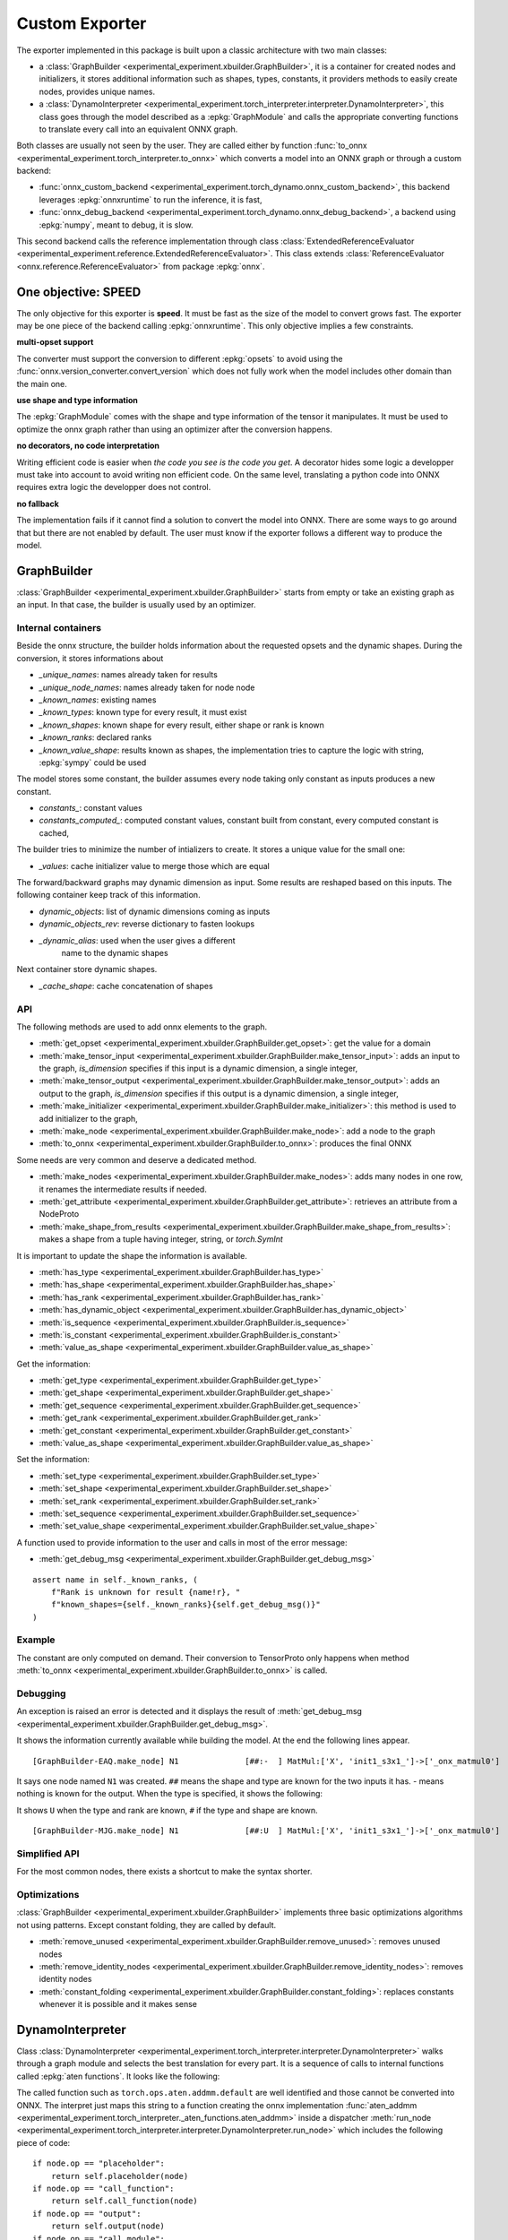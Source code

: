 ===============
Custom Exporter
===============

The exporter implemented in this package is built upon a classic
architecture with two main classes:

* a :class:`GraphBuilder <experimental_experiment.xbuilder.GraphBuilder>`,
  it is a container for created nodes and initializers,
  it stores additional information such as shapes, types, constants,
  it providers methods to easily create nodes, provides unique names.
* a :class:`DynamoInterpreter
  <experimental_experiment.torch_interpreter.interpreter.DynamoInterpreter>`,
  this class goes through the model described as a :epkg:`GraphModule` and
  calls the appropriate converting functions to translate every call
  into an equivalent ONNX graph.

Both classes are usually not seen by the user. They are called either by
function :func:`to_onnx <experimental_experiment.torch_interpreter.to_onnx>`
which converts a model into an ONNX graph or through a custom backend:

* :func:`onnx_custom_backend <experimental_experiment.torch_dynamo.onnx_custom_backend>`,
  this backend leverages :epkg:`onnxruntime` to run the inference, it is fast,
* :func:`onnx_debug_backend <experimental_experiment.torch_dynamo.onnx_debug_backend>`,
  a backend using :epkg:`numpy`, meant to debug, it is slow.

This second backend calls the reference implementation through class
:class:`ExtendedReferenceEvaluator
<experimental_experiment.reference.ExtendedReferenceEvaluator>`.
This class extends :class:`ReferenceEvaluator <onnx.reference.ReferenceEvaluator>`
from package :epkg:`onnx`.

One objective: SPEED
====================

The only objective for this exporter is **speed**. It must be fast as the
size of the model to convert grows fast. The exporter may be one piece
of the backend calling :epkg:`onnxruntime`. This only objective implies
a few constraints.

**multi-opset support**

The converter must support the conversion to different
:epkg:`opsets` to avoid using the
:func:`onnx.version_converter.convert_version` which
does not fully work when the model includes other domain than the main one.

**use shape and type information**

The :epkg:`GraphModule` comes with the shape and type information
of the tensor it manipulates. It must be used to optimize
the onnx graph rather than using an optimizer after the conversion
happens.

**no decorators, no code interpretation**

Writing efficient code is easier when *the code you see is the code you get*.
A decorator hides some logic a developper must take into account
to avoid writing non efficient code. On the same level, translating
a python code into ONNX requires extra logic the developper does not
control.

**no fallback**

The implementation fails if it cannot find a solution to convert
the model into ONNX. There are some ways to go around that but
there are not enabled by default. The user must know if the exporter
follows a different way to produce the model.

GraphBuilder
============

:class:`GraphBuilder <experimental_experiment.xbuilder.GraphBuilder>`
starts from empty or take an existing graph as an input.
In that case, the builder is usually used by an optimizer.

Internal containers
+++++++++++++++++++

Beside the onnx structure, the builder holds information about
the requested opsets and the dynamic shapes.
During the conversion, it stores informations about

- `_unique_names`: names already taken for results
- `_unique_node_names`: names already taken for node node

- `_known_names`: existing names
- `_known_types`: known type for every result, it must exist
- `_known_shapes`: known shape for every result, either shape or rank is known
- `_known_ranks`: declared ranks
- `_known_value_shape`: results known as shapes, the implementation tries
  to capture the logic with string, :epkg:`sympy` could be used

The model stores some constant, the builder assumes every node
taking only constant as inputs produces a new constant.

- `constants_`: constant values
- `constants_computed_`: computed constant values, constant built from constant,
  every computed constant is cached,

The builder tries to minimize the number of intializers to create.
It stores a unique value for the small one:

- `_values`: cache initializer value to merge those which are equal

The forward/backward graphs may dynamic dimension as input.
Some results are reshaped based on this inputs.
The following container keep track of this information.

- `dynamic_objects`: list of dynamic dimensions coming as inputs
- `dynamic_objects_rev`: reverse dictionary to fasten lookups
- `_dynamic_alias`: used when the user gives a different
    name to the dynamic shapes

Next container store dynamic shapes.

- `_cache_shape`: cache concatenation of shapes

API
+++

The following methods are used to add onnx elements to the graph.

* :meth:`get_opset <experimental_experiment.xbuilder.GraphBuilder.get_opset>`:
  get the value for a domain
* :meth:`make_tensor_input <experimental_experiment.xbuilder.GraphBuilder.make_tensor_input>`:
  adds an input to the graph, `is_dimension` specifies if this input is a dynamic
  dimension, a single integer,
* :meth:`make_tensor_output <experimental_experiment.xbuilder.GraphBuilder.make_tensor_output>`:
  adds an output to the graph, `is_dimension` specifies if this output is a dynamic
  dimension, a single integer,
* :meth:`make_initializer <experimental_experiment.xbuilder.GraphBuilder.make_initializer>`:
  this method is used to add initializer to the graph,
* :meth:`make_node <experimental_experiment.xbuilder.GraphBuilder.make_node>`:
  add a node to the graph
* :meth:`to_onnx <experimental_experiment.xbuilder.GraphBuilder.to_onnx>`:
  produces the final ONNX

Some needs are very common and deserve a dedicated method.

* :meth:`make_nodes <experimental_experiment.xbuilder.GraphBuilder.make_nodes>`:
  adds many nodes in one row, it renames the intermediate results if needed.
* :meth:`get_attribute <experimental_experiment.xbuilder.GraphBuilder.get_attribute>`:
  retrieves an attribute from a NodeProto
* :meth:`make_shape_from_results <experimental_experiment.xbuilder.GraphBuilder.make_shape_from_results>`:
  makes a shape from a tuple having integer, string, or `torch.SymInt`

It is important to update the shape the information is available.

* :meth:`has_type <experimental_experiment.xbuilder.GraphBuilder.has_type>`
* :meth:`has_shape <experimental_experiment.xbuilder.GraphBuilder.has_shape>`
* :meth:`has_rank <experimental_experiment.xbuilder.GraphBuilder.has_rank>`
* :meth:`has_dynamic_object <experimental_experiment.xbuilder.GraphBuilder.has_dynamic_object>`
* :meth:`is_sequence <experimental_experiment.xbuilder.GraphBuilder.is_sequence>`
* :meth:`is_constant <experimental_experiment.xbuilder.GraphBuilder.is_constant>`
* :meth:`value_as_shape <experimental_experiment.xbuilder.GraphBuilder.value_as_shape>`

Get the information:

* :meth:`get_type <experimental_experiment.xbuilder.GraphBuilder.get_type>`
* :meth:`get_shape <experimental_experiment.xbuilder.GraphBuilder.get_shape>`
* :meth:`get_sequence <experimental_experiment.xbuilder.GraphBuilder.get_sequence>`
* :meth:`get_rank <experimental_experiment.xbuilder.GraphBuilder.get_rank>`
* :meth:`get_constant <experimental_experiment.xbuilder.GraphBuilder.get_constant>`
* :meth:`value_as_shape <experimental_experiment.xbuilder.GraphBuilder.value_as_shape>`

Set the information:

* :meth:`set_type <experimental_experiment.xbuilder.GraphBuilder.set_type>`
* :meth:`set_shape <experimental_experiment.xbuilder.GraphBuilder.set_shape>`
* :meth:`set_rank <experimental_experiment.xbuilder.GraphBuilder.set_rank>`
* :meth:`set_sequence <experimental_experiment.xbuilder.GraphBuilder.set_sequence>`
* :meth:`set_value_shape <experimental_experiment.xbuilder.GraphBuilder.set_value_shape>`

A function used to provide information to the user and calls in most of the error message:

* :meth:`get_debug_msg <experimental_experiment.xbuilder.GraphBuilder.get_debug_msg>`

::

    assert name in self._known_ranks, (
        f"Rank is unknown for result {name!r}, "
        f"known_shapes={self._known_ranks}{self.get_debug_msg()}"
    )

Example
+++++++

.. runpython::
    :showcode:

    import numpy as np
    from onnx import TensorProto
    from experimental_experiment.xbuilder import GraphBuilder
    from experimental_experiment.reference import ExtendedReferenceEvaluator
    from experimental_experiment.helpers import pretty_onnx


    gr = GraphBuilder(18, ir_version=9)
    gr.make_tensor_input("X", TensorProto.FLOAT, ("a", "b"), is_dimension=False)
    weight = gr.make_initializer("", np.array([[0.4, 0.5, 0.6]], dtype=np.float32).T)
    bias = gr.make_initializer("", np.array([[0.4, 0.5, 0.6]], dtype=np.float32))
    mm = gr.make_node("MatMul", ["X", weight], name="n")
    out = gr.make_node("Add", [mm, bias], ["Y"], name="n")
    gr.make_tensor_output(out, TensorProto.FLOAT, ("a",), indexed=False, is_dimension=False)
    onx = gr.to_onnx()

    ref = ExtendedReferenceEvaluator(onx)
    x = np.random.rand(5, 3).astype(np.float32)
    y = ref.run(None, {"X": x})[0]
    print(y)

    print(pretty_onnx(onx))

    print("Without any information, the known shapes are:")
    print(gr._known_shapes)

    print("Without any information, the known shapes are:")
    print(gr.constants_)

    print("The constant are not converted into TensorProto until the very end:")
    print(gr.initializers_dict)

The constant are only computed on demand. Their conversion to TensorProto
only happens when method
:meth:`to_onnx <experimental_experiment.xbuilder.GraphBuilder.to_onnx>`
is called.

Debugging
+++++++++

An exception is raised an error is detected and it displays the result
of :meth:`get_debug_msg <experimental_experiment.xbuilder.GraphBuilder.get_debug_msg>`.

.. runpython::
    :showcode:
    :exception:

    import numpy as np
    from onnx import TensorProto
    from experimental_experiment.xbuilder import GraphBuilder
    from experimental_experiment.reference import ExtendedReferenceEvaluator


    gr = GraphBuilder(18, ir_version=9)
    gr.make_tensor_input("X", TensorProto.FLOAT, ("a", "b"), is_dimension=False)
    weight = gr.make_initializer("", np.array([[0.4, 0.5, 0.6]], dtype=np.float32).T)
    bias = gr.make_initializer("", np.array([[0.4, 0.5, 0.6]], dtype=np.float32))
    mm = gr.make_node("MatMul", ["X", weight], name="N1")
    out = gr.make_node("Add", [mm, "bias"], ["Y"], name="N2")
    gr.make_tensor_output(out, TensorProto.FLOAT, ("a",), indexed=False, is_dimension=False)
    onx = gr.to_onnx()

It shows the information currently available while building the model.
At the end the following lines appear.

::

    [GraphBuilder-EAQ.make_node] N1              [##:-  ] MatMul:['X', 'init1_s3x1_']->['_onx_matmul0']

It says one node named ``N1`` was created. ``##`` means the shape and type are
known for the two inputs it has. `-` means nothing is known for the output.
When the type is specified, it shows the following:

.. runpython::
    :showcode:
    :exception:

    import numpy as np
    from onnx import TensorProto
    from experimental_experiment.xbuilder import GraphBuilder
    from experimental_experiment.reference import ExtendedReferenceEvaluator


    gr = GraphBuilder(18, ir_version=9)
    gr.make_tensor_input("X", TensorProto.FLOAT, ("a", "b"), is_dimension=False)
    weight = gr.make_initializer("", np.array([[0.4, 0.5, 0.6]], dtype=np.float32).T)
    bias = gr.make_initializer("", np.array([[0.4, 0.5, 0.6]], dtype=np.float32))
    mm = gr.make_node("MatMul", ["X", weight], name="N1")
    gr.set_type(mm, TensorProto.FLOAT)
    out = gr.make_node("Add", [mm, "bias"], ["Y"], name="N2")
    gr.make_tensor_output(out, TensorProto.FLOAT, ("a",), indexed=False, is_dimension=False)
    onx = gr.to_onnx()

It shows ``U`` when the type and rank are known, ``#`` if the type and shape are known.

::

    [GraphBuilder-MJG.make_node] N1              [##:U  ] MatMul:['X', 'init1_s3x1_']->['_onx_matmul0']

Simplified API
++++++++++++++

For the most common nodes, there exists a shortcut
to make the syntax shorter.

.. runpython::
    :showcode:

    import numpy as np
    from onnx import TensorProto
    from experimental_experiment.xbuilder import GraphBuilder
    from experimental_experiment.reference import ExtendedReferenceEvaluator
    from experimental_experiment.helpers import pretty_onnx


    gr = GraphBuilder(18, ir_version=9)
    gr.make_tensor_input("X", TensorProto.FLOAT, ("a", "b"), is_dimension=False)
    mm = gr.op.MatMul("X", np.array([[0.4, 0.5, 0.6]], dtype=np.float32).T)
    out = gr.op.Add(mm, np.array([0.4, 0.5, 0.6], dtype=np.float32), outputs=["Y"])
    gr.make_tensor_output(
        out, TensorProto.FLOAT, ("a",), indexed=False, is_dimension=False
    )
    onx = gr.to_onnx()

    ref = ExtendedReferenceEvaluator(onx)
    x = np.random.rand(5, 3).astype(np.float32)
    y = ref.run(None, {"X": x})[0]

    print(y)

    print(pretty_onnx(onx))

Optimizations
+++++++++++++

:class:`GraphBuilder <experimental_experiment.xbuilder.GraphBuilder>`
implements three basic optimizations algorithms not using patterns.
Except constant folding, they are called by default.

* :meth:`remove_unused <experimental_experiment.xbuilder.GraphBuilder.remove_unused>`:
  removes unused nodes 
* :meth:`remove_identity_nodes <experimental_experiment.xbuilder.GraphBuilder.remove_identity_nodes>`:
  removes identity nodes
* :meth:`constant_folding <experimental_experiment.xbuilder.GraphBuilder.constant_folding>`:
  replaces constants whenever it is possible and it makes sense

DynamoInterpreter
=================

Class :class:`DynamoInterpreter
<experimental_experiment.torch_interpreter.interpreter.DynamoInterpreter>`
walks through a graph module and selects the best translation
for every part. It is a sequence of calls to internal functions
called :epkg:`aten functions`. It looks like the following:

.. runpython::
    :showcode:

    import torch

    class Neuron(torch.nn.Module):
        def __init__(self, n_dims: int, n_targets: int):
            super(Neuron, self).__init__()
            self.linear = torch.nn.Linear(n_dims, n_targets)

        def forward(self, x):
            return torch.sigmoid(self.linear(x))


    x = torch.rand(5, 3)
    model = Neuron(3, 1)
    graph = torch.export.export(model, (x,))
    print(graph)    

The called function such as ``torch.ops.aten.addmm.default`` are well
identified and those cannot be converted into ONNX.
The interpret just maps this string to a function creating
the onnx implementation :func:`aten_addmm
<experimental_experiment.torch_interpreter._aten_functions.aten_addmm>`
inside a dispatcher
:meth:`run_node <experimental_experiment.torch_interpreter.interpreter.DynamoInterpreter.run_node>`
which includes the following piece of code:

::

    if node.op == "placeholder":
        return self.placeholder(node)
    if node.op == "call_function":
        return self.call_function(node)
    if node.op == "output":
        return self.output(node)
    if node.op == "call_module":
        return self.call_module(node)
    if node.op == "get_attr":
        return self.get_attr(node)
    if node.op == "call_method":
        return self.call_method(node)

A converting function
+++++++++++++++++++++

Let's consider the easy converting following function.

::

    def aten_addmm(
        g: GraphBuilder,
        sts: Optional[Dict[str, Any]],
        outputs: List[str],

        a: T,
        b: T,
        c: T,
        beta: float = 1.0,
        alpha: float = 1.0,
    ) -> T:
        "gemm"
        res = g.op.Gemm(
            b, c, a, alpha=float(alpha), beta=float(beta), outputs=outputs, name="addmm"
        )
        if not sts:
            g.set_type(res, g.get_type(b))
            g.set_rank(res, 2)
        return res


The three first arguments are the
:class:`GraphBuilder <experimental_experiment.xbuilder.GraphBuilder>`,
a boolean asking the function to set the shape and rank,
the output names to make sure the name are the same than the one in the graph
provided by torch. It helps debugging.

Shapes And Types
++++++++++++++++

The function can assume the type is always filled.
The shapes should be set but in this case, only the rank is provided.
It is not mandatory but it helps the following functions to take
the right decision. 
:class:`GraphBuilder <experimental_experiment.xbuilder.GraphBuilder>`
is setting the type and shape for a limited number of operator type
such as `Identity`. It should be better in the next versions.
Some helpers were already implemented to set shape or types
as shown in this function.

::

    def aten_asin(g: GraphBuilder, sts: Optional[Dict[str, Any]], outputs: List[str], x: T) -> T:
        "asin"
        res = g.make_node("Asin", [x], outputs)
        if not sts:
            set_type_shape_unary_op(g, outputs[0], x)
        return res  

The boolean ``sts`` is ``None`` when the graph given by torch contains
no information about shape and type. Otherwise, the interpreter
gives them to the graph builder through ``sts``.

Different Implementations
+++++++++++++++++++++++++

In the following case, the function adds a node ``Identity``
or ``CastLike`` depending on the types. ``CastLike`` is only needed when types
are different. And the graph builder will remove the ``Identity`` node.

::

    def aten_copy(
        g: GraphBuilder,
        sts: Optional[Dict[str, Any]],
        outputs: List[str],
        x: T,
        src: T,
        non_blocking: bool = False,
    ) -> T:
        "identity"
        assert not non_blocking, "copy implemented when non_blocking is True"
        if g.get_type(x) == g.get_type(src):
            return g.op.Identity(src, name="copy")
        return g.op.CastLike(src, x, name="copy")

Conventions
+++++++++++

The node should be given name based on the aten functions they
are part of. Doing that helps the developper to find where a failing
node comes from.

Functions
+++++++++

All the available functions are listed in one the those three pages:

* :ref:`l-aten-functions`: functions

* :ref:`l-aten-methods`: methods

* :ref:`l-aten-prims`: primitives

Every function added to these modules is automatically added
to the list of known converter functions.

Pratice
=======

First Example
+++++++++++++

.. runpython::
    :showcode:

    import torch
    from experimental_experiment.helpers import pretty_onnx
    from experimental_experiment.torch_interpreter import to_onnx

    class Neuron(torch.nn.Module):
        def __init__(self, n_dims: int, n_targets: int):
            super(Neuron, self).__init__()
            self.linear = torch.nn.Linear(n_dims, n_targets)

        def forward(self, x):
            return torch.sigmoid(self.linear(x))


    model = Neuron(3, 1)

    x = torch.rand(5, 3)

    onx = to_onnx(model, (x,), input_names=["x"])

    print(pretty_onnx(onx))

And visually:

.. gdot::
    :script: DOT-SECTION
    :process:

    import torch
    from onnx_array_api.plotting.dot_plot import to_dot
    from experimental_experiment.torch_interpreter import to_onnx

    class Neuron(torch.nn.Module):
        def __init__(self, n_dims: int, n_targets: int):
            super(Neuron, self).__init__()
            self.linear = torch.nn.Linear(n_dims, n_targets)

        def forward(self, x):
            return torch.sigmoid(self.linear(x))


    x = torch.rand(5, 3)
    model = Neuron(3, 1)
    onx = to_onnx(model, (x,), input_names=["x"])
    print("DOT-SECTION", to_dot(onx))

Debugging
+++++++++

There is no fallback by default. The converter fails if
the conversion to ONNX cannot happen. In that case, it tries to
give you some information why it failed.
(The example might succeed in the future.)

.. runpython::
    :showcode:
    :exception:

    import torch
    from experimental_experiment.torch_interpreter import to_onnx

    class Neuron(torch.nn.Module):
        def __init__(self, n_dims: int, n_targets: int):
            super(Neuron, self).__init__()
            self.linear = torch.nn.Linear(n_dims, n_targets)

        def forward(self, x):
            return torch.celu(self.linear(x))


    x = torch.rand(5, 3)
    model = Neuron(3, 1)


    onx = to_onnx(model, (x,), input_names=["x"])    

In particular, the first line of the error message. This one tells you there is currently no known
conversion of function ``aten.celu``. A function ``aten_celu`` must be added
to the file ``experimental_experiment.torch_interpreter._aten_functions``.

::

    Unable to interpret function <class 'torch._ops.OpOverload'>: <OpOverload(op='aten.celu', overload='default')>,
    searched for ['aten::celu', 'celu_default'] and attributes ['__qualname__', '__name__'], args=(addmm,), kwargs={}

Below is the graph module:

::

    -- process.graph_module.graph --
    graph():
        %arg0_1 : [num_users=1] = placeholder[target=arg0_1]
        %arg1_1 : [num_users=1] = placeholder[target=arg1_1]
        %arg2_1 : [num_users=1] = placeholder[target=arg2_1]
        %t : [num_users=1] = call_function[target=torch.ops.aten.t.default](args = (%arg0_1,), kwargs = {})
        %addmm : [num_users=1] = call_function[target=torch.ops.aten.addmm.default](args = (%arg1_1, %arg2_1, %t), kwargs = {})
        %celu : [num_users=1] = call_function[target=torch.ops.aten.celu.default](args = (%addmm,), kwargs = {})
        return (celu,)
    -- process.progress --
    node 5/7 

The last line tells you, it stopped at line 5/7 which helps to find what functions were called
before. Next is the information of all nodes added so far.
We can see that except this function, everything looks good and all shapes
are known.

::

    [GraphBuilder-BQU.make_tensor_input] x[1:5x3]
    [GraphBuilder-BQU.make_initializer] arg0_1[torch.float32:torch.Size([1, 3]):[-0.44980645179748535, 0.29780903458595276, -0.32629191875457764]]
    [GraphBuilder-BQU.make_initializer] arg1_1[torch.float32:torch.Size([1]):[0.2905656397342682]]
    [GraphBuilder-BQU.make_node]                 [#:#   ] Identity:['x']->['arg2_1']
    [GraphBuilder-BQU.make_node] t               [#:#   ] Transpose:['arg0_1']->['t']
    [GraphBuilder-BQU.make_node] addmm           [###:# ] Gemm:['arg2_1', 't', 'arg1_1']->['addmm']

There is also this section starting with ``--TORCH-SHAPE--``
which shows which shapes are given by torch.

::

    --TORCH-SHAPES--
    arg0_1: ('run_node', (('example_value', torch.float32, torch.Size([5, 1])), ('val', torch.float32, torch.Size([1, 3])))) --- 1:2:(1, 3):
    arg1_1: ('run_node', (('example_value', torch.float32, torch.Size([5, 1])), ('val', torch.float32, torch.Size([1])))) --- 1:1:(1,):
    arg2_1: ('run_node', ('', ('val', torch.float32, torch.Size([5, 3])))) --- 1:2:(5, 3):
    t: ('run_node', ('', ('val', torch.float32, torch.Size([3, 1])))) --- 1:2:(3, 1):
    addmm: ('run_node', ('', ('val', torch.float32, torch.Size([5, 1])))) --- 1:2:(5, 1):
    celu: ('run_node', ('', ('val', torch.float32, torch.Size([5, 1])))) --- :::

Dynamic Shapes
++++++++++++++

It just needs to be added when calling function
:func:`to_onnx <experimental_experiment.torch_interpreter.to_onnx>`:
``dynamic_shapes={"x": {0: torch.export.Dim("batch")}}``.

.. runpython::
    :showcode:

    import torch
    from experimental_experiment.helpers import pretty_onnx
    from experimental_experiment.torch_interpreter import to_onnx

    class Neuron(torch.nn.Module):
        def __init__(self, n_dims: int, n_targets: int):
            super(Neuron, self).__init__()
            self.linear = torch.nn.Linear(n_dims, n_targets)

        def forward(self, x):
            return torch.sigmoid(self.linear(x))


    model = Neuron(3, 1)

    x = torch.rand(5, 3)

    onx = to_onnx(
        model,
        (x,),
        input_names=["x"],
        dynamic_shapes={"x": {0: torch.export.Dim("batch")}},
    )

    print(pretty_onnx(onx))

Fallback
++++++++

The current library does not always have a converting function
for evert aten functions implemented in torch. A mechanism exists
to intercept the function returned by the interpreter and replace it
by a function coming from another source such as :epkg:`onnxscript`.

.. runpython::
    :showcode:

    import torch
    from experimental_experiment.helpers import pretty_onnx
    from experimental_experiment.torch_interpreter import to_onnx
    from experimental_experiment.torch_interpreter.oxs_dispatcher import OxsDispatcher

    class Neuron(torch.nn.Module):
        def __init__(self, n_dims: int, n_targets: int):
            super(Neuron, self).__init__()
            self.linear = torch.nn.Linear(n_dims, n_targets)

        def forward(self, x):
            return torch.celu(self.linear(x))


    x = torch.rand(5, 3)
    model = Neuron(3, 1)

    onx = to_onnx(model, (x,), input_names=["x"], dispatcher=OxsDispatcher(verbose=2))  

    print(pretty_onnx(onx))

Fake Tensors
++++++++++++

See example in function :func:`experimental_experiment.torch_interpreter.match_input_parameters`.

Export Options
++++++++++++++

Parameter *export_options* of function
:func:`to_onnx <experimental_experiment.torch_interpreter.to_onnx>` can take
an instance of class
:class:`ExportOptions <experimental_experiment.torch_interpreter.ExportOptions>`
to change the way the model is exported into a graph (strict=True or False)
for example.

torch_export_patches
++++++++++++++++++++

If the converter to onnx fails, function :func:`torch_export_patches
<onnx_diagnostic.torch_export_patches.torch_export_patches>`
may help solving some of them.

::

    from onnx_diagnostic.torch_export_patches import torch_export_patches

    with torch_export_patches():
        onx = to_onnx(...)

If the input contains a cache class, you may need to patch the inputs.

::

    from onnx_diagnostic.torch_export_patches import torch_export_patches

    with torch_export_patches(patch_transformers=True) as modificator:
        inputs = modificator(inputs)
        onx = to_onnx(..., inputs, ...)

Use of local function
+++++++++++++++++++++

Local functions amy appear when a model is converted with
:class:`torch.autocast` enabled. They can be removed by setting
*inline=True* :func:`to_onnx <experimental_experiment.torch_interpreter.to_onnx>`.

Export module as local functions
++++++++++++++++++++++++++++++++

:func:`to_onnx <experimental_experiment.torch_interpreter.to_onnx>`
supports parameter *export_modules_as_functions*. By setting to True,
all submodules will be exported as local functions in the onnx graph.

.. runpython::
    :showcode:

    import torch
    from experimental_experiment.helpers import pretty_onnx
    from experimental_experiment.torch_interpreter import to_onnx


    class SubNeuron2(torch.nn.Module):
        def __init__(self, n_dims: int = 5, n_targets: int = 3):
            super().__init__()
            self.linear1 = torch.nn.Linear(n_dims, n_targets)
            self.linear2 = torch.nn.Linear(n_dims, n_targets)

        def forward(self, x):
            z1 = self.linear1(x)
            z2 = self.linear2(x)
            return torch.sigmoid(z1) + torch.sigmoid(z2)

    class Neuron2(torch.nn.Module):
        def __init__(self, n_dims: int = 5, n_targets: int = 3):
            super().__init__()
            self.neuron = SubNeuron2(n_dims, n_targets)

        def forward(self, x):
            z = self.neuron(x)
            return torch.relu(z)

    model = Neuron2()
    inputs = (torch.randn(1, 5),)
    expected = model(*inputs)
    feeds = {"x": inputs[0].numpy()}

    onx = to_onnx(
        model,
        inputs,
        export_modules_as_functions=True,
        optimize=False,
        verbose=0,
    )
    print(pretty_onnx(onx))
